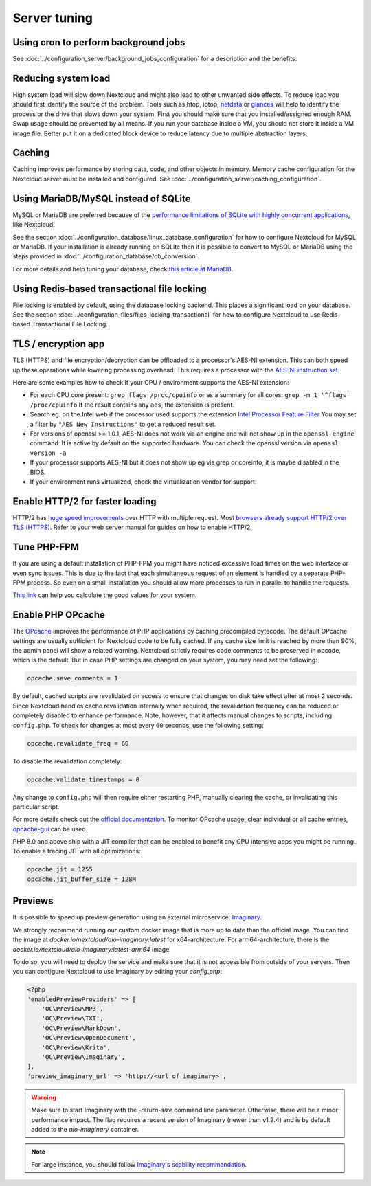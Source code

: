 =============
Server tuning
=============

Using cron to perform background jobs
-------------------------------------

See :doc:`../configuration_server/background_jobs_configuration` for a description and the
benefits.

Reducing system load
--------------------

High system load will slow down Nextcloud and might also lead to other unwanted
side effects. To reduce load you should first identify the source of the problem.
Tools such as htop, iotop, `netdata <https://my-netdata.io>`_ or
`glances <https://nicolargo.github.io/glances/>`_
will help to identify the process or the drive that slows down your system. First
you should make sure that you installed/assigned enough RAM. Swap usage should be
prevented by all means. If you run your database inside a VM, you should not
store it inside a VM image file. Better put it on a dedicated block device to
reduce latency due to multiple abstraction layers.

.. _caching:

Caching
-------

Caching improves performance by storing data, code, and other objects in memory.
Memory cache configuration for the Nextcloud server must be installed and configured.
See :doc:`../configuration_server/caching_configuration`.

Using MariaDB/MySQL instead of SQLite
-------------------------------------

MySQL or MariaDB are preferred because of the `performance limitations of
SQLite with highly concurrent applications
<https://www.sqlite.org/whentouse.html>`_, like Nextcloud.

See the section :doc:`../configuration_database/linux_database_configuration` for how to
configure Nextcloud for MySQL or MariaDB. If your installation is already running on
SQLite then it is possible to convert to MySQL or MariaDB using the steps provided
in :doc:`../configuration_database/db_conversion`.

For more details and help tuning your database, check `this article at MariaDB <https://mariadb.com/kb/en/optimization-and-tuning/>`_.

Using Redis-based transactional file locking
--------------------------------------------

File locking is enabled by default, using the database locking backend. This
places a significant load on your database. See the section
:doc:`../configuration_files/files_locking_transactional` for how to
configure Nextcloud to use Redis-based Transactional File Locking.

TLS / encryption app
--------------------

TLS (HTTPS) and file encryption/decryption can be offloaded to a processor's
AES-NI extension. This can both speed up these operations while lowering
processing overhead. This requires a processor with the `AES-NI instruction set
<https://wikipedia.org/wiki/AES_instruction_set>`_.

Here are some examples how to check if your CPU / environment supports the
AES-NI extension:

* For each CPU core present: ``grep flags /proc/cpuinfo`` or as a summary for
  all cores: ``grep -m 1 '^flags' /proc/cpuinfo`` If the result contains any
  ``aes``, the extension is present.

* Search eg. on the Intel web if the processor used supports the extension
  `Intel Processor Feature Filter
  <https://ark.intel.com/MySearch.aspx?AESTech=true>`_ You may set a filter by
  ``"AES New Instructions"`` to get a reduced result set.

* For versions of openssl >= 1.0.1, AES-NI does not work via an engine and
  will not show up in the ``openssl engine`` command. It is active by default
  on the supported hardware. You can check the openssl version via ``openssl
  version -a``

* If your processor supports AES-NI but it does not show up eg via grep or
  coreinfo, it is maybe disabled in the BIOS.

* If your environment runs virtualized, check the virtualization vendor for
  support.

Enable HTTP/2 for faster loading
--------------------------------

HTTP/2 has `huge speed improvements <https://www.troyhunt.com/i-wanna-go-fast-https-massive-speed-advantage/>`_ over HTTP with multiple request. Most `browsers already support HTTP/2 over TLS (HTTPS) <https://caniuse.com/#feat=http2>`_. Refer to your web server manual for guides on how to enable HTTP/2.

Tune PHP-FPM
------------

If you are using a default installation of PHP-FPM you might have noticed
excessive load times on the web interface or even sync issues. This is due
to the fact that each simultaneous request of an element is handled by a
separate PHP-FPM process. So even on a small installation you should allow
more processes to run in parallel to handle the requests.

`This link <https://spot13.com/pmcalculator/>`_ can help you calculate the good values for your system.

Enable PHP OPcache
------------------

The `OPcache <https://php.net/manual/en/intro.opcache.php>`_ improves the performance of PHP applications by caching precompiled bytecode. The default OPcache settings are usually sufficient for Nextcloud code to be fully cached. If any cache size limit is reached by more than 90%, the admin panel will show a related warning. Nextcloud strictly requires code comments to be preserved in opcode, which is the default. But in case PHP settings are changed on your system, you may need set the following:

.. code:: ini

  opcache.save_comments = 1

By default, cached scripts are revalidated on access to ensure that changes on disk take effect after at most ``2`` seconds. Since Nextcloud handles cache revalidation internally when required, the revalidation frequency can be reduced or completely disabled to enhance performance. Note, however, that it affects manual changes to scripts, including ``config.php``. To check for changes at most every ``60`` seconds, use the following setting:

.. code:: ini

  opcache.revalidate_freq = 60

To disable the revalidation completely:

.. code:: ini

  opcache.validate_timestamps = 0

Any change to ``config.php`` will then require either restarting PHP, manually clearing the cache, or invalidating this particular script.

For more details check out the `official documentation <https://php.net/manual/en/opcache.configuration.php>`_. To monitor OPcache usage, clear individual or all cache entries, `opcache-gui <https://github.com/amnuts/opcache-gui>`_ can be used.

PHP 8.0 and above ship with a JIT compiler that can be enabled to benefit any CPU intensive apps you might be running. To enable a tracing JIT with all optimizations:

.. code:: ini

  opcache.jit = 1255
  opcache.jit_buffer_size = 128M

Previews
--------

It is possible to speed up preview generation using an
external microservice: `Imaginary <https://github.com/h2non/imaginary>`_.

We strongly recommend running our custom docker image that is more up to date than the official image.
You can find the image at `docker.io/nextcloud/aio-imaginary:latest` for x64-architecture. For arm64-architecture, there is the `docker.io/nextcloud/aio-imaginary:latest-arm64` image.

To do so, you will need to deploy the service and make sure that it is
not accessible from outside of your servers. Then you can configure
Nextcloud to use Imaginary by editing your `config.php`:

.. code:: php

    <?php
    'enabledPreviewProviders' => [
        'OC\Preview\MP3',
        'OC\Preview\TXT',
        'OC\Preview\MarkDown',
        'OC\Preview\OpenDocument',
        'OC\Preview\Krita',
        'OC\Preview\Imaginary',
    ],
    'preview_imaginary_url' => 'http://<url of imaginary>',

.. warning::

   Make sure to start Imaginary with the `-return-size` command line parameter. Otherwise, there will be a minor performance impact. The flag requires a recent version of Imaginary (newer than v1.2.4) and is by default added to the `aio-imaginary` container.

.. note::

    For large instance, you should follow `Imaginary's scability recommandation <https://github.com/h2non/imaginary#scalability>`_.
